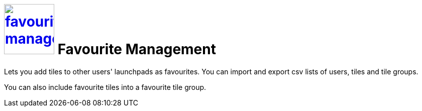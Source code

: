 = image:favourites-management.png[width=100, link=favourites-management.png] Favourite Management

Lets you add tiles to other users' launchpads as favourites.
You can import and export csv lists of users, tiles and tile groups.

You can also include favourite tiles into a favourite tile group.
//@Neptune. Current documentation says that this is not a user-based approach. Does it mean that you can include favourite tiles to signed-in user? Describe in Tile Groups?

//== Learn more
//* Add favourite tiles to launchpads
